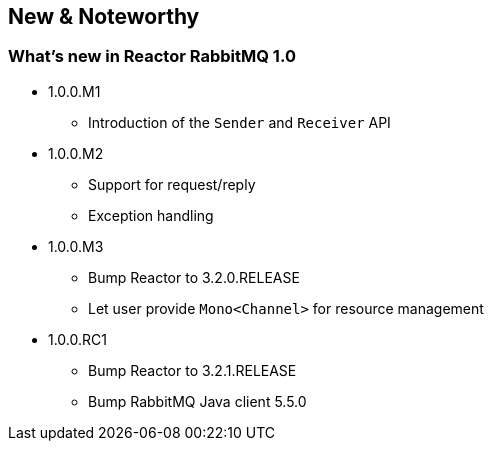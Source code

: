 == New & Noteworthy

[[new]]
=== What's new in Reactor RabbitMQ 1.0

* 1.0.0.M1
** Introduction of the `Sender` and `Receiver` API
* 1.0.0.M2
** Support for request/reply
** Exception handling
* 1.0.0.M3
** Bump Reactor to 3.2.0.RELEASE
** Let user provide `Mono<Channel>` for resource management
* 1.0.0.RC1
** Bump Reactor to 3.2.1.RELEASE
** Bump RabbitMQ Java client 5.5.0

